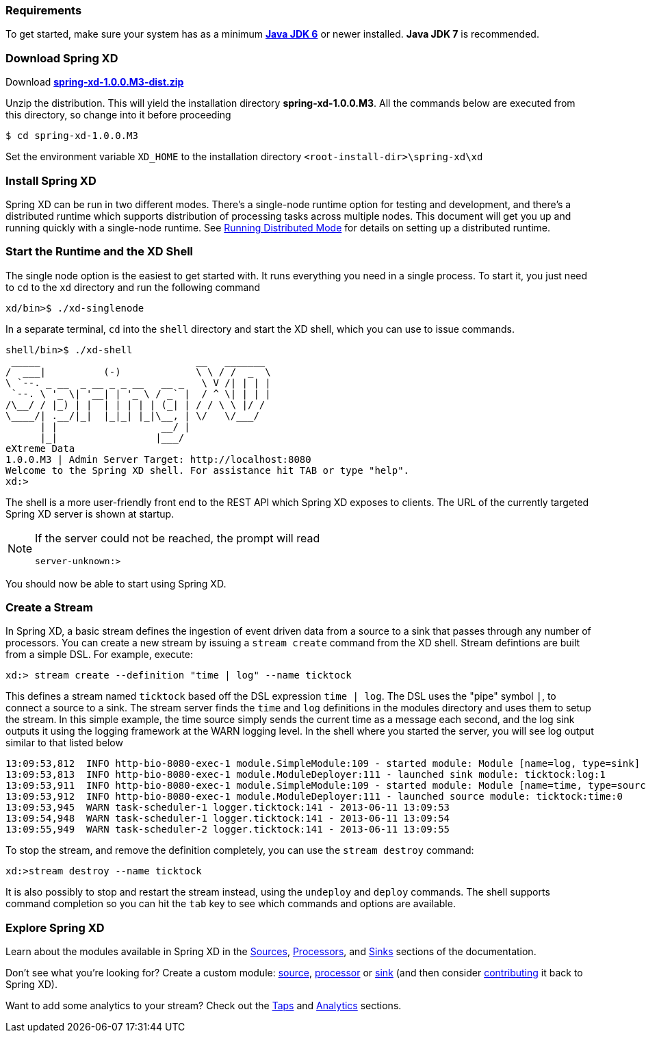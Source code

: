 === Requirements

To get started, make sure your system has as a minimum  http://www.oracle.com/technetwork/java/javase/downloads/[*Java JDK 6*] or newer installed. *Java JDK 7* is recommended.

=== Download Spring XD

Download http://repo.springsource.org/libs-milestone/org/springframework/xd/spring-xd/1.0.0.M3/spring-xd-1.0.0.M3.zip[*spring-xd-1.0.0.M3-dist.zip*]

Unzip the distribution. This will yield the installation directory *spring-xd-1.0.0.M3*. All the commands below are executed from this directory, so change into it before proceeding

[source,sh]
----
$ cd spring-xd-1.0.0.M3
----

Set the environment variable `XD_HOME` to the installation directory `<root-install-dir>\spring-xd\xd`

=== Install Spring XD

Spring XD can be run in two different modes. There's a single-node runtime option for testing and development, and there's a distributed runtime which supports distribution of processing tasks across multiple nodes. This document will get you up and running quickly with a single-node runtime. See link:Running-Distributed-Mode#running-distributed-mode[Running Distributed Mode] for details on setting up a distributed runtime.


=== Start the Runtime and the XD Shell

The single node option is the easiest to get started with. It runs everything you need in a single process. To start it, you just need to `cd` to the `xd` directory and run the following command

[source,sh]
----
xd/bin>$ ./xd-singlenode
----

In a separate terminal, `cd` into the `shell` directory and start the XD shell, which you can use to issue commands.

[source]
----
shell/bin>$ ./xd-shell
 _____                           __   _______
/  ___|          (-)             \ \ / /  _  \
\ `--. _ __  _ __ _ _ __   __ _   \ V /| | | |
 `--. \ '_ \| '__| | '_ \ / _` |  / ^ \| | | |
/\__/ / |_) | |  | | | | | (_| | / / \ \ |/ /
\____/| .__/|_|  |_|_| |_|\__, | \/   \/___/
      | |                  __/ |
      |_|                 |___/
eXtreme Data
1.0.0.M3 | Admin Server Target: http://localhost:8080
Welcome to the Spring XD shell. For assistance hit TAB or type "help".
xd:>
----

The shell is a more user-friendly front end to the REST API which Spring XD exposes to clients. The URL of the currently targeted Spring XD server is shown at startup. 

[NOTE]
====
If the server could not be reached, the prompt will read

[source]
----
server-unknown:>
----
====

You should now be able to start using Spring XD.

=== Create a Stream

In Spring XD, a basic stream defines the ingestion of event driven data from a source to a sink that passes through any number of processors. You can create a new stream by issuing a `stream create` command from the XD shell.  Stream defintions are built from a simple DSL. For example, execute:

  xd:> stream create --definition "time | log" --name ticktock

This defines a stream named `ticktock` based off the DSL expression `time | log`.  The DSL uses the "pipe" symbol `|`, to connect a source to a sink. The stream server finds the `time` and `log` definitions in the modules directory and uses them to setup the stream.  In this simple example, the time source simply sends the current time as a message each second, and the log sink outputs it using the logging framework at the WARN logging level.  In the shell where you started the server, you will see log output similar to that listed below

  13:09:53,812  INFO http-bio-8080-exec-1 module.SimpleModule:109 - started module: Module [name=log, type=sink]
  13:09:53,813  INFO http-bio-8080-exec-1 module.ModuleDeployer:111 - launched sink module: ticktock:log:1
  13:09:53,911  INFO http-bio-8080-exec-1 module.SimpleModule:109 - started module: Module [name=time, type=source]
  13:09:53,912  INFO http-bio-8080-exec-1 module.ModuleDeployer:111 - launched source module: ticktock:time:0
  13:09:53,945  WARN task-scheduler-1 logger.ticktock:141 - 2013-06-11 13:09:53
  13:09:54,948  WARN task-scheduler-1 logger.ticktock:141 - 2013-06-11 13:09:54
  13:09:55,949  WARN task-scheduler-2 logger.ticktock:141 - 2013-06-11 13:09:55

To stop the stream, and remove the definition completely, you can use the `stream destroy` command:

  xd:>stream destroy --name ticktock

It is also possibly to stop and restart the stream instead, using the `undeploy` and `deploy` commands. The shell supports command completion so you can hit the `tab` key to see which commands and options are available.

=== Explore Spring XD
Learn about the modules available in Spring XD in the link:Sources#sources[Sources], link:Processors#processors[Processors], and link:Sinks#sinks[Sinks] sections of the documentation. 

Don't see what you're looking for? Create a custom module: link:Creating-a-Source-Module#creating-a-source-module[source], link:Creating-a-Processor-Module#creating-a-processor-module[processor] or link:Creating-a-Sink-Module#creating-a-sink-module[sink] (and then consider link:https://github.com/SpringSource/spring-xd/wiki/Contribute[contributing] it back to Spring XD). 

Want to add some analytics to your stream? Check out the link:Taps#taps[Taps] and link:Analytics#analytics[Analytics] sections.
